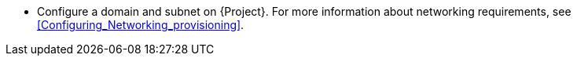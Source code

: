 * Configure a domain and subnet on {Project}.
For more information about networking requirements, see xref:Configuring_Networking_provisioning[].
